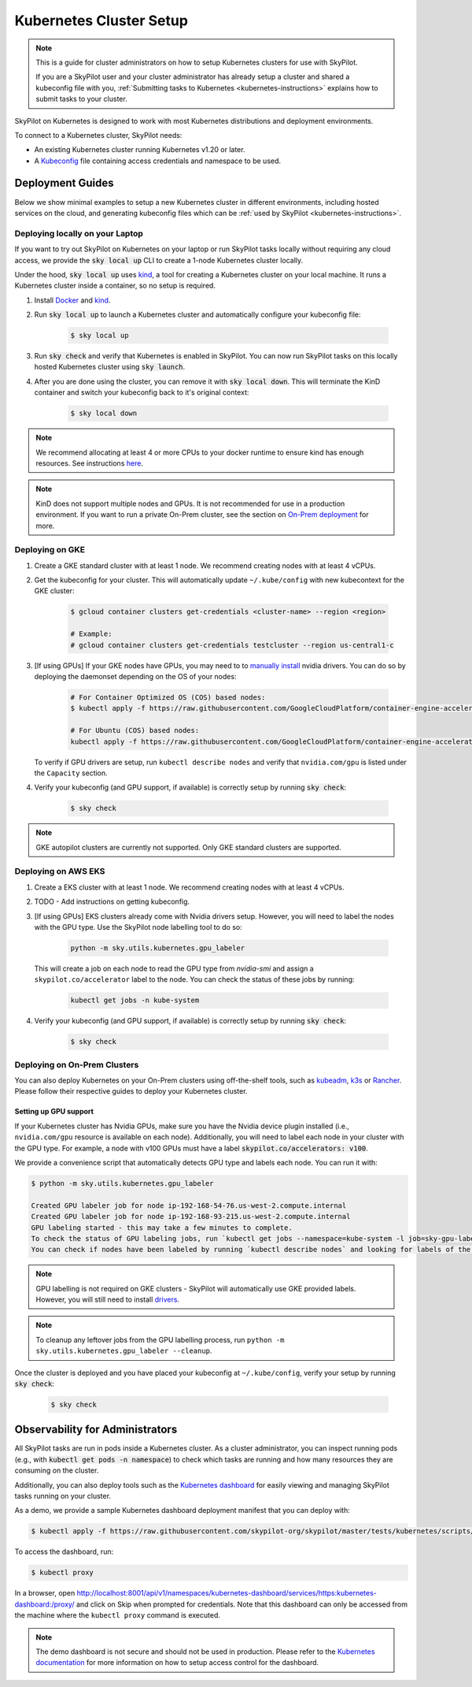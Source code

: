 .. _kubernetes-setup:

Kubernetes Cluster Setup
========================


.. note::
    This is a guide for cluster administrators on how to setup Kubernetes clusters
    for use with SkyPilot.

    If you are a SkyPilot user and your cluster administrator has already setup a cluster
    and shared a kubeconfig file with you, :ref:`Submitting tasks to Kubernetes <kubernetes-instructions>`
    explains how to submit tasks to your cluster.


SkyPilot on Kubernetes is designed to work with most Kubernetes distributions and deployment environments.

To connect to a Kubernetes cluster, SkyPilot needs:

* An existing Kubernetes cluster running Kubernetes v1.20 or later.
* A `Kubeconfig <kubeconfig>`_ file containing access credentials and namespace to be used.


Deployment Guides
-----------------
Below we show minimal examples to setup a new Kubernetes cluster in different environments, including hosted services on the cloud, and generating kubeconfig files which can be :ref:`used by SkyPilot <kubernetes-instructions>`.

..
  TODO(romilb) - Add a table of contents/grid cards for each deployment environment.

.. _kubernetes-setup-kind:

Deploying locally on your Laptop
^^^^^^^^^^^^^^^^^^^^^^^^^^^^^^^^

If you want to try out SkyPilot on Kubernetes on your laptop or run SkyPilot
tasks locally without requiring any cloud access, we provide the
:code:`sky local up` CLI to create a 1-node Kubernetes cluster locally.

Under the hood, :code:`sky local up` uses `kind <https://kind.sigs.k8s.io/>`_,
a tool for creating a Kubernetes cluster on your local machine.
It runs a Kubernetes cluster inside a container, so no setup is required.

1. Install `Docker <https://docs.docker.com/engine/install/>`_ and `kind <https://kind.sigs.k8s.io/>`_.
2. Run :code:`sky local up` to launch a Kubernetes cluster and automatically configure your kubeconfig file:

    .. code-block:: console

        $ sky local up

3. Run :code:`sky check` and verify that Kubernetes is enabled in SkyPilot. You can now run SkyPilot tasks on this locally hosted Kubernetes cluster using :code:`sky launch`.
4. After you are done using the cluster, you can remove it with :code:`sky local down`. This will terminate the KinD container and switch your kubeconfig back to it's original context:

    .. code-block:: console

        $ sky local down

.. note::
    We recommend allocating at least 4 or more CPUs to your docker runtime to
    ensure kind has enough resources. See instructions
    `here <https://docs.docker.com/desktop/settings/linux/>`_.

.. note::
    KinD does not support multiple nodes and GPUs.
    It is not recommended for use in a production environment.
    If you want to run a private On-Prem cluster, see the section on `On-Prem deployment <Deploying on On-Prem Clusters>`_ for more.


.. _kubernetes-setup-gke:

Deploying on GKE
^^^^^^^^^^^^^^^^

1. Create a GKE standard cluster with at least 1 node. We recommend creating nodes with at least 4 vCPUs.
2. Get the kubeconfig for your cluster. This will automatically update ``~/.kube/config`` with new kubecontext for the GKE cluster:

    .. code-block:: console

        $ gcloud container clusters get-credentials <cluster-name> --region <region>

        # Example:
        # gcloud container clusters get-credentials testcluster --region us-central1-c

3. [If using GPUs] If your GKE nodes have GPUs, you may need to to
   `manually install <https://kubernetes.io/docs/setup/production-environment/tools/kubeadm/create-cluster-kubeadm/>`_
   nvidia drivers. You can do so by deploying the daemonset
   depending on the OS of your nodes:

    .. code-block:: console

        # For Container Optimized OS (COS) based nodes:
        $ kubectl apply -f https://raw.githubusercontent.com/GoogleCloudPlatform/container-engine-accelerators/master/nvidia-driver-installer/cos/daemonset-preloaded.yaml

        # For Ubuntu (COS) based nodes:
        kubectl apply -f https://raw.githubusercontent.com/GoogleCloudPlatform/container-engine-accelerators/master/nvidia-driver-installer/ubuntu/daemonset-preloaded.yaml

   To verify if GPU drivers are setup, run ``kubectl describe nodes`` and verify that ``nvidia.com/gpu`` is listed under the ``Capacity`` section.

4. Verify your kubeconfig (and GPU support, if available) is correctly setup by running :code:`sky check`:

    .. code-block:: console

        $ sky check

.. note::
    GKE autopilot clusters are currently not supported. Only GKE standard clusters are supported.


.. _kubernetes-setup-eks:

Deploying on AWS EKS
^^^^^^^^^^^^^^^^^^^^

1. Create a EKS cluster with at least 1 node. We recommend creating nodes with at least 4 vCPUs.

2. TODO - Add instructions on getting kubeconfig.

3. [If using GPUs] EKS clusters already come with Nvidia drivers setup. However, you will need to label the nodes with the GPU type. Use the SkyPilot node labelling tool to do so:

    .. code-block:: console

        python -m sky.utils.kubernetes.gpu_labeler


   This will create a job on each node to read the GPU type from `nvidia-smi` and assign a ``skypilot.co/accelerator`` label to the node. You can check the status of these jobs by running:

    .. code-block:: console

        kubectl get jobs -n kube-system

4. Verify your kubeconfig (and GPU support, if available) is correctly setup by running :code:`sky check`:

    .. code-block:: console

        $ sky check


.. _kubernetes-setup-onprem:

Deploying on On-Prem Clusters
^^^^^^^^^^^^^^^^^^^^^^^^^^^^^

You can also deploy Kubernetes on your On-Prem clusters using off-the-shelf tools,
such as `kubeadm <https://kubernetes.io/docs/setup/production-environment/tools/kubeadm/create-cluster-kubeadm/>`_,
`k3s <https://docs.k3s.io/quick-start>`_ or
`Rancher <https://ranchermanager.docs.rancher.com/v2.5/pages-for-subheaders/kubernetes-clusters-in-rancher-setup>`_.
Please follow their respective guides to deploy your Kubernetes cluster.

Setting up GPU support
~~~~~~~~~~~~~~~~~~~~~~
If your Kubernetes cluster has Nvidia GPUs, make sure you have the Nvidia
device plugin installed (i.e., ``nvidia.com/gpu`` resource is available on each node).
Additionally, you will need to label each node in your cluster with the GPU type.
For example, a node with v100 GPUs must have a label :code:`skypilot.co/accelerators: v100`.

We provide a convenience script that automatically detects GPU type and labels each node. You can run it with:

.. code-block:: console

 $ python -m sky.utils.kubernetes.gpu_labeler

 Created GPU labeler job for node ip-192-168-54-76.us-west-2.compute.internal
 Created GPU labeler job for node ip-192-168-93-215.us-west-2.compute.internal
 GPU labeling started - this may take a few minutes to complete.
 To check the status of GPU labeling jobs, run `kubectl get jobs --namespace=kube-system -l job=sky-gpu-labeler`
 You can check if nodes have been labeled by running `kubectl describe nodes` and looking for labels of the format `skypilot.co/accelerators: <gpu_name>`.


.. note::
 GPU labelling is not required on GKE clusters - SkyPilot will automatically use GKE provided labels. However, you will still need to install `drivers <https://cloud.google.com/kubernetes-engine/docs/how-to/gpus#installing_drivers>`_.


.. note::
 To cleanup any leftover jobs from the GPU labelling process, run ``python -m sky.utils.kubernetes.gpu_labeler --cleanup``.

Once the cluster is deployed and you have placed your kubeconfig at ``~/.kube/config``, verify your setup by running :code:`sky check`:

    .. code-block:: console

        $ sky check


.. _kubernetes-observability:

Observability for Administrators
--------------------------------
All SkyPilot tasks are run in pods inside a Kubernetes cluster. As a cluster administrator,
you can inspect running pods (e.g., with :code:`kubectl get pods -n namespace`) to check which
tasks are running and how many resources they are consuming on the cluster.

Additionally, you can also deploy tools such as the `Kubernetes dashboard <https://kubernetes.io/docs/tasks/access-application-cluster/web-ui-dashboard/>`_ for easily viewing and managing
SkyPilot tasks running on your cluster.

As a demo, we provide a sample Kubernetes dashboard deployment manifest that you can deploy with:

.. code-block:: console

    $ kubectl apply -f https://raw.githubusercontent.com/skypilot-org/skypilot/master/tests/kubernetes/scripts/dashboard.yaml


To access the dashboard, run:

.. code-block:: console

    $ kubectl proxy


In a browser, open http://localhost:8001/api/v1/namespaces/kubernetes-dashboard/services/https:kubernetes-dashboard:/proxy/ and click on Skip when
prompted for credentials. Note that this dashboard can only be accessed from the machine where the ``kubectl proxy`` command is executed.

.. note::
    The demo dashboard is not secure and should not be used in production. Please refer to the
    `Kubernetes documentation <https://kubernetes.io/docs/tasks/access-application-cluster/web-ui-dashboard/>`_
    for more information on how to setup access control for the dashboard.

